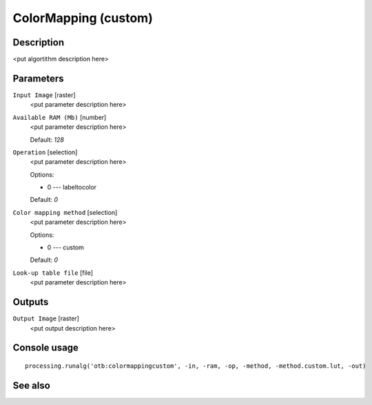 ColorMapping (custom)
=====================

Description
-----------

<put algortithm description here>

Parameters
----------

``Input Image`` [raster]
  <put parameter description here>

``Available RAM (Mb)`` [number]
  <put parameter description here>

  Default: *128*

``Operation`` [selection]
  <put parameter description here>

  Options:

  * 0 --- labeltocolor

  Default: *0*

``Color mapping method`` [selection]
  <put parameter description here>

  Options:

  * 0 --- custom

  Default: *0*

``Look-up table file`` [file]
  <put parameter description here>

Outputs
-------

``Output Image`` [raster]
  <put output description here>

Console usage
-------------

::

  processing.runalg('otb:colormappingcustom', -in, -ram, -op, -method, -method.custom.lut, -out)

See also
--------


